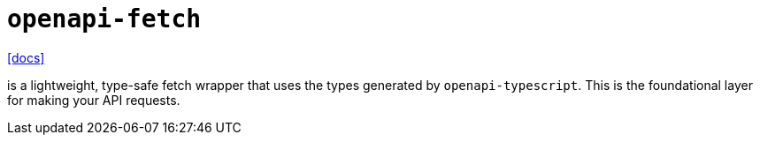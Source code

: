= `openapi-fetch`
:url-docs: https://openapi-ts.dev/openapi-fetch/

{url-docs}[[docs\]]

is a lightweight, type-safe fetch wrapper that uses the types generated by `openapi-typescript`. 
This is the foundational layer for making your API requests.